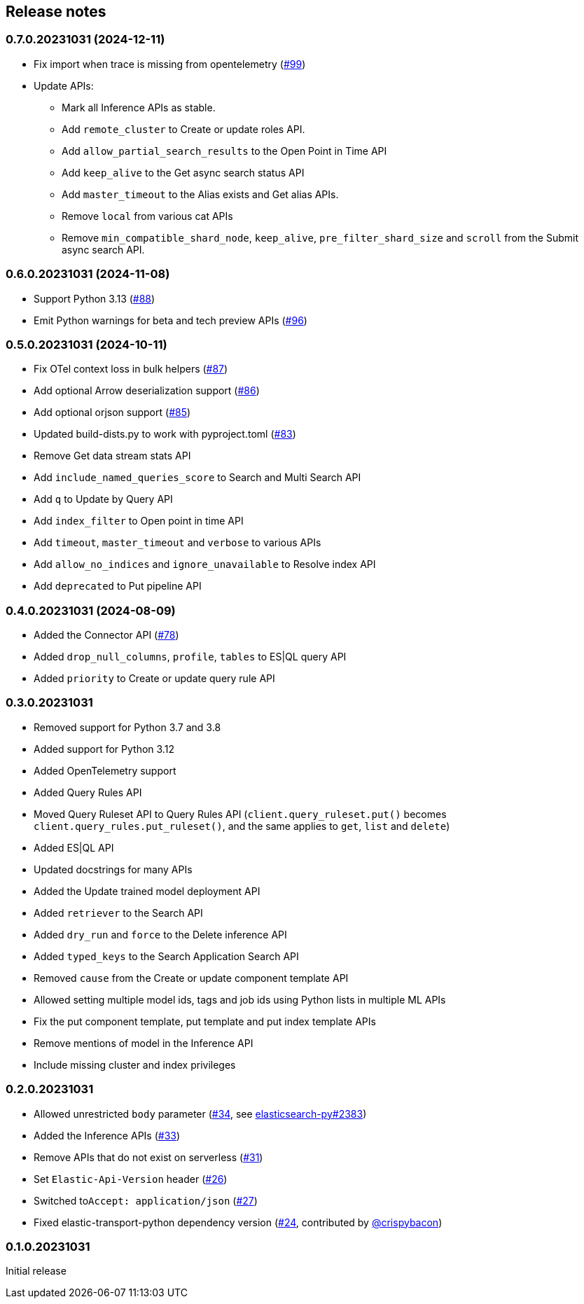 [[release-notes]]
== Release notes

=== 0.7.0.20231031 (2024-12-11)

- Fix import when trace is missing from opentelemetry (https://github.com/elastic/elasticsearch-serverless-python/pull/99[#99])
- Update APIs:
  * Mark all Inference APIs as stable.
  * Add `remote_cluster` to Create or update roles API.
  * Add `allow_partial_search_results` to the Open Point in Time API
  * Add `keep_alive` to the Get async search status API
  * Add `master_timeout` to the Alias exists and Get alias APIs.
  * Remove `local` from various cat APIs
  * Remove `min_compatible_shard_node`,  `keep_alive`, `pre_filter_shard_size` and `scroll` from the Submit async search API.


=== 0.6.0.20231031 (2024-11-08)

- Support Python 3.13 (https://github.com/elastic/elasticsearch-serverless-python/pull/88[#88])
- Emit Python warnings for beta and tech preview APIs (https://github.com/elastic/elasticsearch-serverless-python/pull/96[#96])

=== 0.5.0.20231031 (2024-10-11)

- Fix OTel context loss in bulk helpers (https://github.com/elastic/elasticsearch-serverless-python/pull/87[#87])
- Add optional Arrow deserialization support (https://github.com/elastic/elasticsearch-serverless-python/pull/86[#86])
- Add optional orjson support (https://github.com/elastic/elasticsearch-serverless-python/pull/85[#85])
- Updated build-dists.py to work with pyproject.toml (https://github.com/elastic/elasticsearch-serverless-python/pull/83[#83])
- Remove Get data stream stats API
- Add `include_named_queries_score` to Search and Multi Search API
- Add `q` to Update by Query API
- Add `index_filter` to Open point in time API
- Add `timeout`, `master_timeout` and `verbose` to various APIs
- Add `allow_no_indices` and `ignore_unavailable` to Resolve index API
- Add `deprecated` to Put pipeline API

=== 0.4.0.20231031 (2024-08-09)

- Added the Connector API (https://github.com/elastic/elasticsearch-serverless-python/pull/78[#78])
- Added `drop_null_columns`, `profile`, `tables` to ES|QL query API
- Added `priority` to Create or update query rule API

=== 0.3.0.20231031

* Removed support for Python 3.7 and 3.8
* Added support for Python 3.12
* Added OpenTelemetry support
* Added Query Rules API
* Moved Query Ruleset API to Query Rules API (`client.query_ruleset.put()` becomes `client.query_rules.put_ruleset()`, and the same applies to `get`, `list` and `delete`)
* Added ES|QL API
* Updated docstrings for many APIs
* Added the Update trained model deployment API
* Added `retriever` to the Search API
* Added `dry_run` and `force` to the Delete inference API
* Added `typed_keys` to the Search Application Search API
* Removed `cause` from the Create or update component template API
* Allowed setting multiple model ids, tags and job ids using Python lists in multiple ML APIs
* Fix the put component template, put template and put index template APIs
* Remove mentions of model in the Inference API
* Include missing cluster and index privileges


=== 0.2.0.20231031

* Allowed unrestricted ``body`` parameter (https://github.com/elastic/elasticsearch-serverless-python/pull/34[#34], see https://github.com/elastic/elasticsearch-py/pull/2383[elasticsearch-py#2383])
* Added the Inference APIs (https://github.com/elastic/elasticsearch-serverless-python/pull/33[#33])
* Remove APIs that do not exist on serverless (https://github.com/elastic/elasticsearch-serverless-python/pull/31[#31])
* Set ``Elastic-Api-Version`` header (https://github.com/elastic/elasticsearch-serverless-python/pull/26[#26])
* Switched  to``Accept: application/json`` (https://github.com/elastic/elasticsearch-serverless-python/pull/27[#27])
* Fixed elastic-transport-python dependency version (https://github.com/elastic/elasticsearch-serverless-python/pull/24[#24], contributed by https://github.com/crispybacon[@crispybacon])

=== 0.1.0.20231031

Initial release
